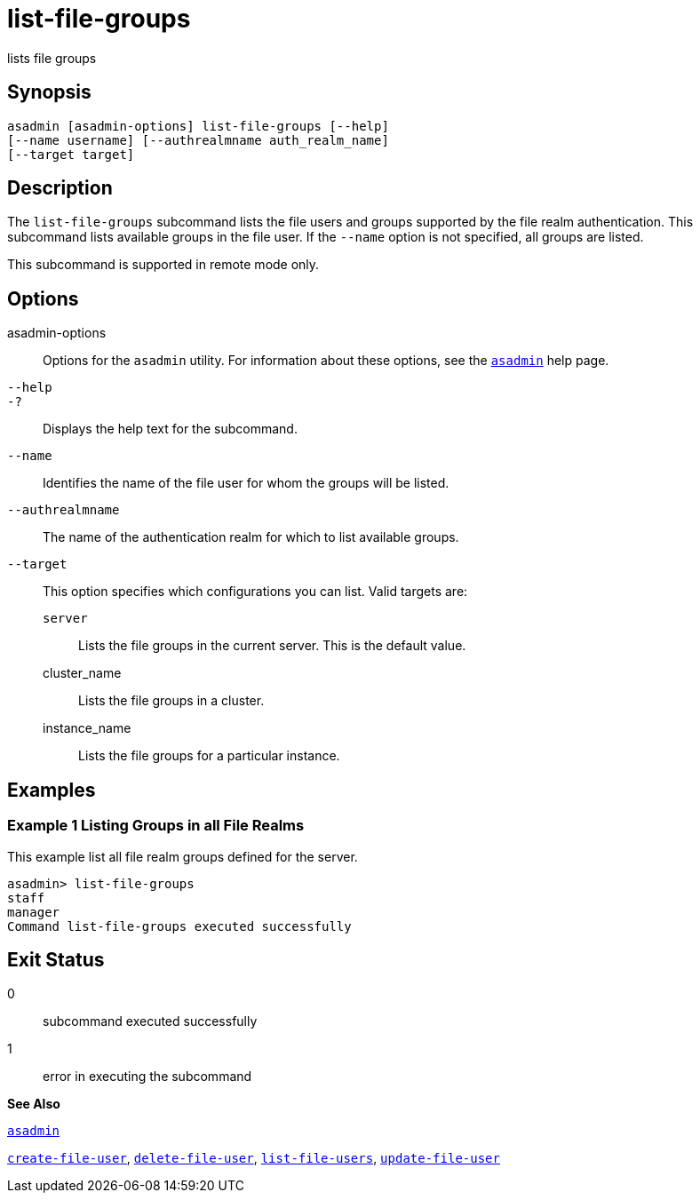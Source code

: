 [[list-file-groups]]
= list-file-groups

lists file groups

[[synopsis]]
== Synopsis

[source,shell]
----
asadmin [asadmin-options] list-file-groups [--help] 
[--name username] [--authrealmname auth_realm_name] 
[--target target]
----

[[description]]
== Description

The `list-file-groups` subcommand lists the file users and groups supported by the file realm authentication. This subcommand lists available groups in the file user. If the `--name` option is not specified, all groups are listed.

This subcommand is supported in remote mode only.

[[options]]
== Options

asadmin-options::
  Options for the `asadmin` utility. For information about these options, see the xref:asadmin.adoc#asadmin[`asadmin`] help page.
`--help`::
`-?`::
  Displays the help text for the subcommand.
`--name`::
  Identifies the name of the file user for whom the groups will be listed.
`--authrealmname`::
  The name of the authentication realm for which to list available groups.
`--target`::
  This option specifies which configurations you can list. Valid targets are: +
  `server`;;
    Lists the file groups in the current server. This is the default value.
  cluster_name;;
    Lists the file groups in a cluster.
  instance_name;;
    Lists the file groups for a particular instance.

[[examples]]
== Examples

[[example-1]]
=== Example 1 Listing Groups in all File Realms

This example list all file realm groups defined for the server.

[source,shell]
----
asadmin> list-file-groups
staff
manager
Command list-file-groups executed successfully
----

[[exit-status]]
== Exit Status

0::
  subcommand executed successfully
1::
  error in executing the subcommand

*See Also*

xref:asadmin.adoc#asadmin[`asadmin`]

xref:create-file-user.adoc#create-file-user[`create-file-user`],
xref:delete-file-user.adoc#delete-file-user[`delete-file-user`],
xref:list-file-users.adoc#list-file-users[`list-file-users`],
xref:update-file-user.adoc#update-file-user[`update-file-user`]


